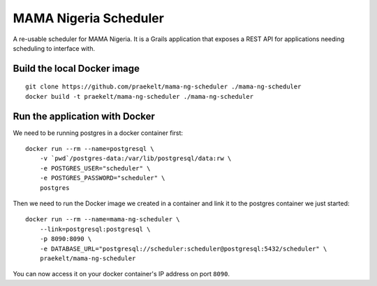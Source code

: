 MAMA Nigeria Scheduler
======================

.. image:: https://travis-ci.org/praekelt/mama-ng-scheduler.svg?branch=develop
    :target: https://travis-ci.org/praekelt/mama-ng-scheduler
    :alt: Continuous Integration

.. image:: https://coveralls.io/repos/praekelt/mama-ng-scheduler/badge.png?branch=develop
    :target: https://coveralls.io/r/praekelt/mama-ng-scheduler?branch=develop
    :alt: Code Coverage

A re-usable scheduler for MAMA Nigeria. It is a Grails application that
exposes a REST API for applications needing scheduling to interface with.

Build the local Docker image
----------------------------

::

    git clone https://github.com/praekelt/mama-ng-scheduler ./mama-ng-scheduler
    docker build -t praekelt/mama-ng-scheduler ./mama-ng-scheduler

Run the application with Docker
-------------------------------

We need to be running postgres in a docker container first::

    docker run --rm --name=postgresql \
        -v `pwd`/postgres-data:/var/lib/postgresql/data:rw \
        -e POSTGRES_USER="scheduler" \
        -e POSTGRES_PASSWORD="scheduler" \
        postgres

Then we need to run the Docker image we created in a container and link
it to the postgres container we just started::

    docker run --rm --name=mama-ng-scheduler \
        --link=postgresql:postgresql \
        -p 8090:8090 \
        -e DATABASE_URL="postgresql://scheduler:scheduler@postgresql:5432/scheduler" \
        praekelt/mama-ng-scheduler

You can now access it on your docker container's IP address on port ``8090``.
